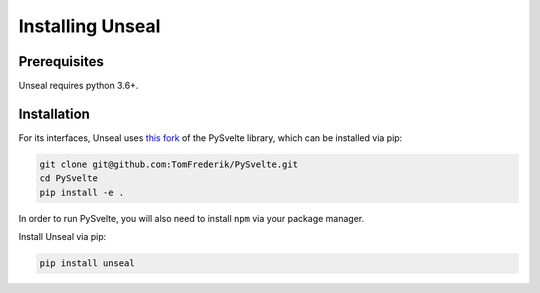 .. _installing_unseal:

=====================
Installing Unseal
=====================

Prerequisites
-------------

Unseal requires python 3.6+.


Installation
------------

For its interfaces, Unseal uses `this fork <https://github.com/TomFrederik/pysvelte>`_ of the PySvelte library, which can be installed via pip:

.. code-block:: console

    git clone git@github.com:TomFrederik/PySvelte.git
    cd PySvelte
    pip install -e .

In order to run PySvelte, you will also need to install ``npm`` via your package manager.

Install Unseal via pip:

.. code-block:: console
    
    pip install unseal